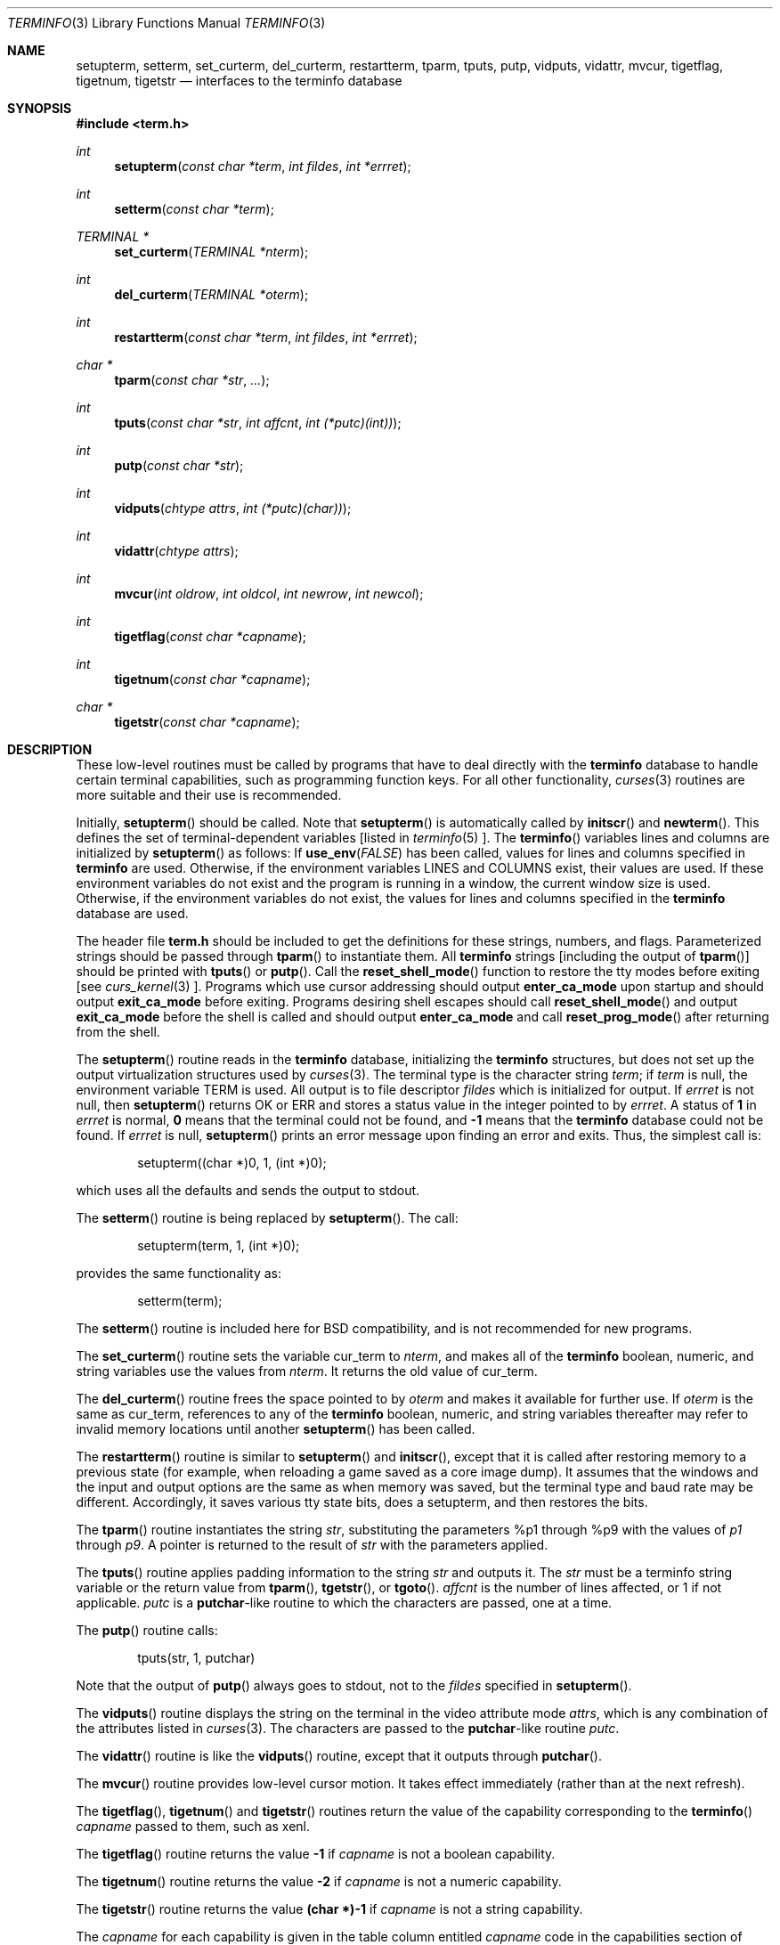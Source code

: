 .\" $OpenBSD: src/lib/libtermlib/Attic/terminfo.3,v 1.5 1999/05/16 19:56:04 alex Exp $
.\"
.\" Copyright (c) 1997 Todd C. Miller <Todd.Miller@courtesan.com>
.\" All rights reserved.
.\"
.\" Redistribution and use in source and binary forms, with or without
.\" modification, are permitted provided that the following conditions
.\" are met:
.\" 1. Redistributions of source code must retain the above copyright
.\"    notice, this list of conditions and the following disclaimer.
.\" 2. Redistributions in binary form must reproduce the above copyright
.\"    notice, this list of conditions and the following disclaimer in the
.\"    documentation and/or other materials provided with the distribution.
.\" 3. The name of the author may not be used to endorse or promote products
.\"    derived from this software without specific prior written permission.
.\"
.\" THIS SOFTWARE IS PROVIDED ``AS IS'' AND ANY EXPRESS OR IMPLIED WARRANTIES,
.\" INCLUDING, BUT NOT LIMITED TO, THE IMPLIED WARRANTIES OF MERCHANTABILITY
.\" AND FITNESS FOR A PARTICULAR PURPOSE ARE DISCLAIMED.  IN NO EVENT SHALL
.\" THE AUTHOR BE LIABLE FOR ANY DIRECT, INDIRECT, INCIDENTAL, SPECIAL,
.\" EXEMPLARY, OR CONSEQUENTIAL DAMAGES (INCLUDING, BUT NOT LIMITED TO,
.\" PROCUREMENT OF SUBSTITUTE GOODS OR SERVICES; LOSS OF USE, DATA, OR PROFITS;
.\" OR BUSINESS INTERRUPTION) HOWEVER CAUSED AND ON ANY THEORY OF LIABILITY,
.\" WHETHER IN CONTRACT, STRICT LIABILITY, OR TORT (INCLUDING NEGLIGENCE OR
.\" OTHERWISE) ARISING IN ANY WAY OUT OF THE USE OF THIS SOFTWARE, EVEN IF
.\" ADVISED OF THE POSSIBILITY OF SUCH DAMAGE.
.\"
.Dd November 28, 1997
.Dt TERMINFO 3
.Os
.Sh NAME
.Nm setupterm ,
.Nm setterm ,
.Nm set_curterm ,
.Nm del_curterm ,
.Nm restartterm ,
.Nm tparm ,
.Nm tputs ,
.Nm putp ,
.Nm vidputs ,
.Nm vidattr ,
.Nm mvcur ,
.Nm tigetflag ,
.Nm tigetnum ,
.Nm tigetstr
.Nd interfaces to the terminfo database
.Sh SYNOPSIS
.Fd #include <term.h>
.Ft int
.Fn setupterm "const char *term" "int fildes" "int *errret"
.Ft int
.Fn setterm "const char *term"
.Ft TERMINAL *
.Fn set_curterm "TERMINAL *nterm"
.Ft int
.Fn del_curterm "TERMINAL *oterm"
.Ft int
.Fn restartterm "const char *term" "int fildes" "int *errret"
.Ft char *
.Fn tparm "const char *str" "..."
.Ft int
.Fn tputs "const char *str" "int affcnt" "int (*putc)(int))"
.Ft int
.Fn putp "const char *str"
.Ft int
.Fn vidputs "chtype attrs" "int (*putc)(char))"
.Ft int
.Fn vidattr "chtype attrs"
.Ft int
.Fn mvcur "int oldrow" "int oldcol" "int newrow" "int newcol"
.Ft int
.Fn tigetflag "const char *capname"
.Ft int
.Fn tigetnum "const char *capname"
.Ft char *
.Fn tigetstr "const char *capname"
.Sh DESCRIPTION
These low-level routines must be called by programs that have
to deal directly with the
.Nm terminfo
database to handle certain terminal capabilities, such as
programming function keys.  For all other functionality,
.Xr curses 3
routines are more suitable and their use is recommended.
.Pp
Initially,
.Fn setupterm
should be called.  Note that
.Fn setupterm
is automatically called by
.Fn initscr
and
.Fn newterm .
This defines the set of terminal-dependent variables [listed in
.Xr terminfo 5 ].
The
.Fn terminfo
variables
.Dv lines
and
.Dv columns
are initialized by
.Fn setupterm
as follows: If
.Fn use_env FALSE
has been called, values for
.Dv lines
and
.Dv columns
specified in
.Nm terminfo
are used.  Otherwise, if the environment variables
.Ev LINES
and
.Ev COLUMNS
exist, their values are used.  If these environment variables do not
exist and the program is running in a window, the current window size
is used.  Otherwise, if the environment variables do not exist, the
values for
.Dv lines
and
.Dv columns
specified in the
.Nm terminfo
database are used.
.Pp
The header file
.Nm term.h
should be included to get the definitions for these strings, numbers,
and flags.  Parameterized strings should be passed through
.Fn tparm
to instantiate them.  All
.Nm terminfo
strings [including the output of
.Fn tparm ]
should be printed with
.Fn tputs
or
.Fn putp .
Call the
.Fn reset_shell_mode
function to restore the tty modes before exiting [see
.Xr curs_kernel 3 ].
Programs which use cursor addressing should output
.Nm enter_ca_mode
upon startup and should output
.Nm exit_ca_mode
before exiting.  Programs desiring shell escapes should call
.Fn reset_shell_mode
and output
.Nm exit_ca_mode
before the shell is called and should output
.Nm enter_ca_mode
and call
.Fn reset_prog_mode
after returning from the shell.
.Pp
The
.Fn setupterm
routine reads in the
.Nm terminfo
database, initializing the
.Nm terminfo
structures, but does not set up the output virtualization structures
used by
.Xr curses 3 .
The terminal type is the character string
.Ar term ;
if
.Ar term
is null, the environment variable
.Ev TERM
is used.  All output is to file descriptor
.Ar fildes
which is initialized for output.  If
.Ar errret
is not null, then
.Fn setupterm
returns
.Dv OK
or
.Dv ERR
and stores a status value in the integer pointed to by
.Ar errret .
A status of
.Li 1
in
.Ar errret
is normal,
.Li 0
means that the terminal could not be found, and
.Li -1
means that the
.Nm terminfo
database could not be found.  If
.Ar errret
is null,
.Fn setupterm
prints an error message upon finding an error and exits.  Thus,
the simplest call is:
.Bd -literal -offset indent
setupterm((char *)0, 1, (int *)0);

.Ed
which uses all the defaults and sends the output to
.Dv stdout .
.Pp
The
.Fn setterm
routine is being replaced by
.Fn setupterm .
The call:
.Bd -literal -offset indent
setupterm(term, 1, (int *)0);

.Ed
provides the same functionality as:
.Bd -literal -offset indent
setterm(term);

.Ed
The
.Fn setterm
routine is included here for BSD compatibility, and is not recommended
for new programs.
.Pp
The
.Fn set_curterm
routine sets the variable
.Dv cur_term
to
.Ar nterm ,
and makes all of the
.Nm terminfo
boolean, numeric, and string variables use the values from
.Ar nterm .
It returns the old value of
.Dv cur_term .
.Pp
The
.Fn del_curterm
routine frees the space pointed to by
.Ar oterm
and makes it available for further use.  If
.Ar oterm
is the same as
.Dv cur_term ,
references to any of the
.Nm terminfo
boolean, numeric, and string variables thereafter may refer to
invalid memory locations until another
.Fn setupterm
has been called.
.Pp
The
.Fn restartterm
routine is similar to
.Fn setupterm
and
.Fn initscr ,
except that it is called after restoring memory to a previous state (for
example, when reloading a game saved as a core image dump).  It assumes that
the windows and the input and output options are the same as when memory was
saved, but the terminal type and baud rate may be different.  Accordingly,
it saves various tty state bits, does a setupterm, and then restores the bits.
.Pp
The
.Fn tparm
routine instantiates the string
.Ar str ,
substituting the parameters %p1 through %p9
with the values of
.Ar p1  
through  
.Ar p9 .
A pointer is returned to the result of
.Ar str
with the parameters applied.
.Pp
The
.Fn tputs
routine applies padding information to the string
.Ar str
and outputs it.  The
.Ar str
must be a terminfo string variable or the return value from
.Fn tparm ,
.Fn tgetstr ,
or
.Fn tgoto .
.Ar affcnt
is the number of lines affected, or 1 if not applicable.
.Ar putc
is a \fBputchar\fR-like routine to which the characters are
passed, one at a time.
.Pp
The
.Fn putp
routine calls:
.Bd -literal -offset indent
tputs(str, 1, putchar)

.Ed
Note that the output of
.Fn putp
always goes to
.Dv stdout ,
not to the
.Ar fildes
specified in
.Fn setupterm .
.Pp
The
.Fn vidputs
routine displays the string on the terminal in the video
attribute mode
.Ar attrs ,
which is any combination of the attributes listed in
.Xr curses 3 .
The characters are passed to the
\fBputchar\fR-like routine
.Ar putc .
.Pp
The
.Fn vidattr
routine is like the
.Fn vidputs
routine, except that it outputs through
.Fn putchar .
.Pp
The
.Fn mvcur
routine provides low-level cursor motion.  It takes
effect immediately (rather than at the next refresh).
.Pp
The
.Fn tigetflag ,
.Fn tigetnum
and
.Fn tigetstr
routines return the value of the capability corresponding to the
.Fn terminfo
.Ar capname
passed to them, such as
.Dv xenl .
.Pp
The
.Fn tigetflag
routine returns the value
.Li -1
if
.Ar capname
is not a boolean capability.
.Pp
The
.Fn tigetnum
routine returns the value
.Li -2
if
.Ar capname
is not a numeric capability.
.Pp
The
.Fn tigetstr
routine returns the value
.Li (char *)-1
if
.Ar capname
is not a string capability.
.Pp
The
.Ar capname
for each capability is given in the table column entitled
.Ar capname
code in the capabilities section of
.Xr terminfo 5 .
.Pp
.\" XXX - finish converting these
\fBchar *boolnames\fR, \fB*boolcodes\fR, \fB*boolfnames\fR
.Pp
\fBchar *numnames\fR, \fB*numcodes\fR, \fB*numfnames\fR
.Pp
\fBchar *strnames\fR, \fB*strcodes\fR, \fB*strfnames\fR
.Pp
These null-terminated arrays contain the \fIcapnames\fR, the
\fBtermcap\fR codes, and the full C names, for each of the
\fBterminfo\fR variables.
.Sh RETURN VALUE
Routines that return an integer return
.Dv ERR
upon failure and
.Dv OK
(SVr4 only specifies
.Dq "an integer value other than ERR" )
upon successful completion, unless otherwise noted in the
preceding routine descriptions.
.Pp
Routines that return pointers always return
.Dv NULL
on error.
.Sh NOTES
The
.Fn setupterm
routine should be used in place of
.Fn setterm .
It may be useful when you want to test for terminal capabilities without
committing to the allocation of storage involved in
.Fn initscr .
.Pp
Note that
.Fn vidattr
and
.Fn vidputs
may be macros.
.Sh PORTABILITY
The function
.Fn setterm
is not described in the XSI Curses standard and must be considered
non-portable.  All other functions are as described in the XSI curses standard.
.Pp
In System V Release 4,
.Fn set_curterm
has an
.Dv int
return type and returns
.Dv OK
or
.Dv ERR .
We have chosen to implement the XSI Curses semantics.
.Pp
In System V Release 4, the third argument of
.Fn tputs
has the type
\fBint (*putc)(char)\fR.
.Pp
The XSI Curses standard prototypes
.Fn tparm
with a fixed number of parameters, rather than a variable argument list.
.Sh SEE ALSO
.Xr curs_initscr 3 ,
.Xr curs_kernel 3 ,
.Xr curs_termcap 3 ,
.Xr curses 3 ,
.Xr putc 3 ,
.Xr terminfo 5
